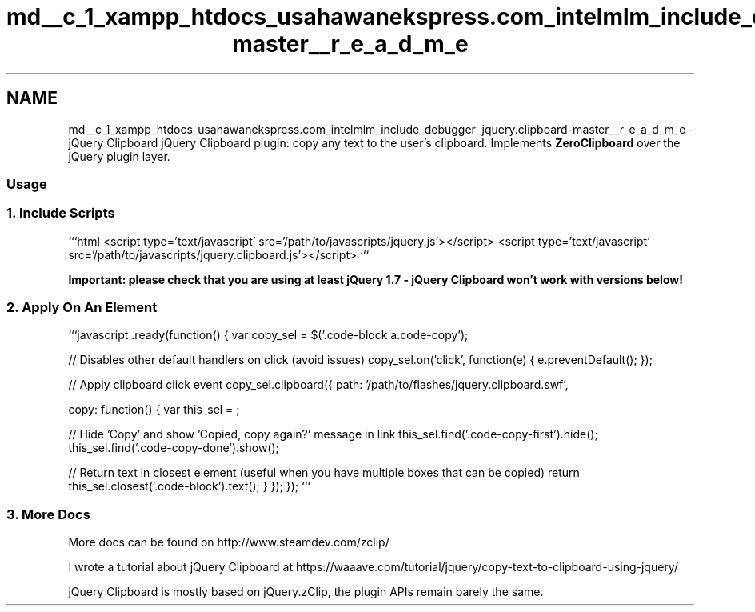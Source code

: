.TH "md__c_1_xampp_htdocs_usahawanekspress.com_intelmlm_include_debugger_jquery.clipboard-master__r_e_a_d_m_e" 3 "Mon Jan 6 2014" "Version 1" "intelMLM" \" -*- nroff -*-
.ad l
.nh
.SH NAME
md__c_1_xampp_htdocs_usahawanekspress.com_intelmlm_include_debugger_jquery.clipboard-master__r_e_a_d_m_e \- jQuery Clipboard 
jQuery Clipboard plugin: copy any text to the user's clipboard\&. Implements \fBZeroClipboard\fP over the jQuery plugin layer\&.
.PP
.SS "Usage"
.PP
.SS "1\&. Include Scripts"
.PP
```html <script type='text/javascript' src='/path/to/javascripts/jquery\&.js'></script> <script type='text/javascript' src='/path/to/javascripts/jquery\&.clipboard\&.js'></script> ```
.PP
\fBImportant: please check that you are using at least jQuery 1\&.7 - jQuery Clipboard won't work with versions below!\fP
.PP
.SS "2\&. Apply On An Element"
.PP
```javascript \&.ready(function() { var copy_sel = $('\&.code-block a\&.code-copy');
.PP
// Disables other default handlers on click (avoid issues) copy_sel\&.on('click', function(e) { e\&.preventDefault(); });
.PP
// Apply clipboard click event copy_sel\&.clipboard({ path: '/path/to/flashes/jquery\&.clipboard\&.swf',
.PP
copy: function() { var this_sel = ;
.PP
// Hide 'Copy' and show 'Copied, copy again?' message in link this_sel\&.find('\&.code-copy-first')\&.hide(); this_sel\&.find('\&.code-copy-done')\&.show();
.PP
// Return text in closest element (useful when you have multiple boxes that can be copied) return this_sel\&.closest('\&.code-block')\&.text(); } }); }); ```
.PP
.SS "3\&. More Docs"
.PP
More docs can be found on http://www.steamdev.com/zclip/
.PP
I wrote a tutorial about jQuery Clipboard at https://waaave.com/tutorial/jquery/copy-text-to-clipboard-using-jquery/
.PP
jQuery Clipboard is mostly based on jQuery\&.zClip, the plugin APIs remain barely the same\&. 
